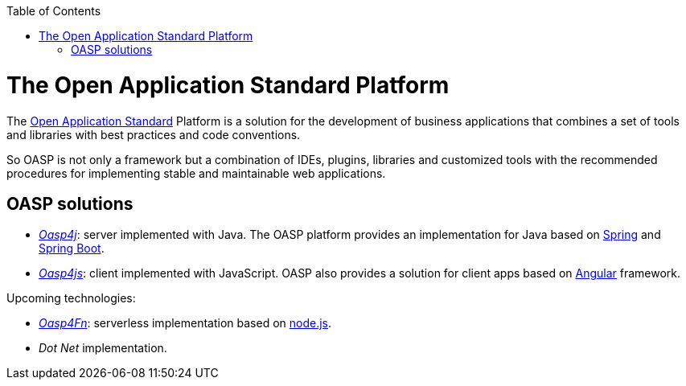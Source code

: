 :toc: macro
toc::[]

= The Open Application Standard Platform

The http://oasp.github.io/index.html[Open Application Standard] Platform is a solution for the development of business applications that combines a set of tools and libraries with best practices and code conventions.

So OASP is not only a framework but a combination of IDEs, plugins, libraries and customized tools with the recommended procedures for implementing stable and maintainable web applications.


== OASP solutions

- https://github.com/oasp/oasp4j[_Oasp4j_]: server implemented with Java. The OASP platform provides an implementation for Java based on https://spring.io/[Spring] and https://projects.spring.io/spring-boot/[Spring Boot].

- https://github.com/oasp/oasp4js[_Oasp4js_]: client implemented with JavaScript.  OASP also provides a solution for client apps based on https://angular.io/[Angular] framework.

Upcoming technologies:

- https://github.com/oasp/oasp4fn[_Oasp4Fn_]: serverless implementation based on https://nodejs.org/en/[node.js].

- _Dot Net_ implementation.